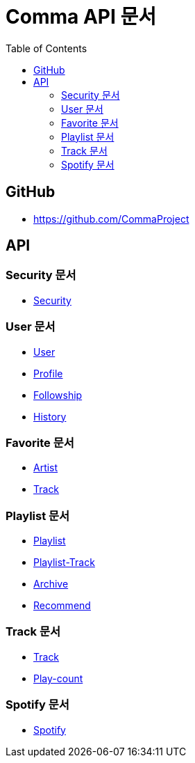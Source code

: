= Comma API 문서
:doctype: book
:icons: font
:source-highlighter: highlightjs
:toc: left
:toclevels: 3

== GitHub

* link:https://github.com/CommaProject[]

== API

=== Security 문서

* link:security.html[Security]

=== User 문서

* link:user.html[User]
* link:profile.html[Profile]
* link:followship.html[Followship]
* link:history.html[History]

=== Favorite 문서

* link:favorite-artist.html[Artist]
* link:favorite-track.html[Track]

=== Playlist 문서

* link:playlist.html[Playlist]
* link:playlist-track.html[Playlist-Track]
* link:archive.html[Archive]
* link:recommend.html[Recommend]

=== Track 문서

* link:track.html[Track]
* link:play-count.html[Play-count]

=== Spotify 문서

* link:spotify.html[Spotify]
